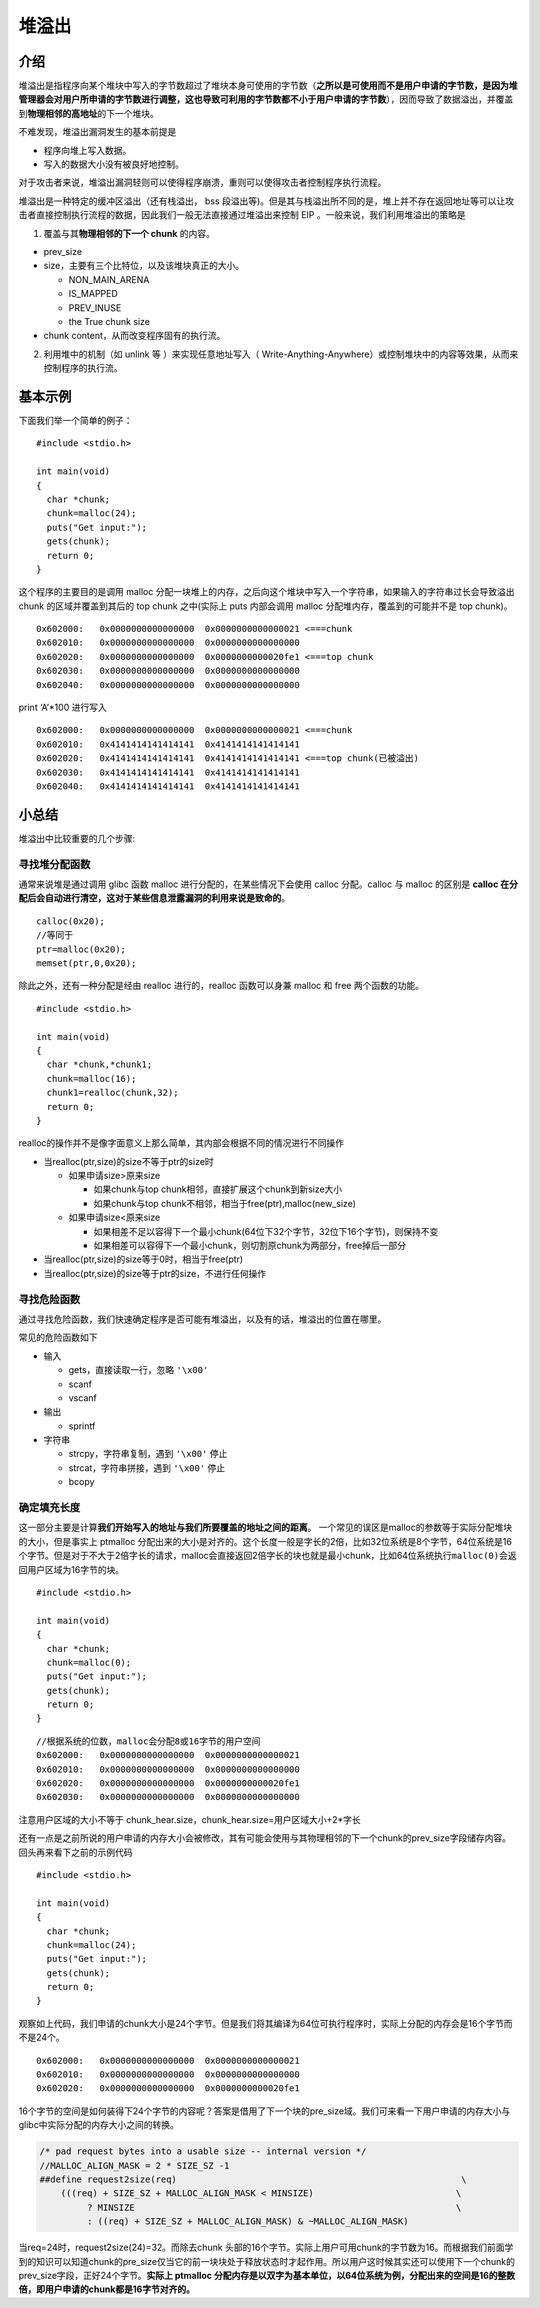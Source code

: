堆溢出
======

介绍
----

堆溢出是指程序向某个堆块中写入的字节数超过了堆块本身可使用的字节数（\ **之所以是可使用而不是用户申请的字节数，是因为堆管理器会对用户所申请的字节数进行调整，这也导致可利用的字节数都不小于用户申请的字节数**\ ），因而导致了数据溢出，并覆盖到\ **物理相邻的高地址**\ 的下一个堆块。

不难发现，堆溢出漏洞发生的基本前提是

-  程序向堆上写入数据。
-  写入的数据大小没有被良好地控制。

对于攻击者来说，堆溢出漏洞轻则可以使得程序崩溃，重则可以使得攻击者控制程序执行流程。

堆溢出是一种特定的缓冲区溢出（还有栈溢出， bss 段溢出等)。但是其与栈溢出所不同的是，堆上并不存在返回地址等可以让攻击者直接控制执行流程的数据，因此我们一般无法直接通过堆溢出来控制 EIP
。一般来说，我们利用堆溢出的策略是

1. 覆盖与其\ **物理相邻的下一个 chunk** 的内容。

-  prev_size
-  size，主要有三个比特位，以及该堆块真正的大小。

   -  NON_MAIN_ARENA
   -  IS_MAPPED
   -  PREV_INUSE
   -  the True chunk size

-  chunk content，从而改变程序固有的执行流。

2. 利用堆中的机制（如 unlink 等 ）来实现任意地址写入（ Write-Anything-Anywhere）或控制堆块中的内容等效果，从而来控制程序的执行流。

基本示例
--------

下面我们举一个简单的例子：

::

    #include <stdio.h>

    int main(void) 
    {
      char *chunk;
      chunk=malloc(24);
      puts("Get input:");
      gets(chunk);
      return 0;
    }

这个程序的主要目的是调用 malloc 分配一块堆上的内存，之后向这个堆块中写入一个字符串，如果输入的字符串过长会导致溢出 chunk 的区域并覆盖到其后的 top chunk 之中(实际上 puts 内部会调用 malloc
分配堆内存，覆盖到的可能并不是 top chunk)。

::

    0x602000:   0x0000000000000000  0x0000000000000021 <===chunk
    0x602010:   0x0000000000000000  0x0000000000000000
    0x602020:   0x0000000000000000  0x0000000000020fe1 <===top chunk
    0x602030:   0x0000000000000000  0x0000000000000000
    0x602040:   0x0000000000000000  0x0000000000000000

print ‘A’\*100 进行写入

::

    0x602000:   0x0000000000000000  0x0000000000000021 <===chunk
    0x602010:   0x4141414141414141  0x4141414141414141
    0x602020:   0x4141414141414141  0x4141414141414141 <===top chunk(已被溢出)
    0x602030:   0x4141414141414141  0x4141414141414141
    0x602040:   0x4141414141414141  0x4141414141414141

小总结
------

堆溢出中比较重要的几个步骤:

寻找堆分配函数
~~~~~~~~~~~~~~

通常来说堆是通过调用 glibc 函数 malloc 进行分配的，在某些情况下会使用 calloc 分配。calloc 与 malloc 的区别是 **calloc 在分配后会自动进行清空，这对于某些信息泄露漏洞的利用来说是致命的**\ 。

::

    calloc(0x20);
    //等同于
    ptr=malloc(0x20);
    memset(ptr,0,0x20);

除此之外，还有一种分配是经由 realloc 进行的，realloc 函数可以身兼 malloc 和 free 两个函数的功能。

::

    #include <stdio.h>

    int main(void) 
    {
      char *chunk,*chunk1;
      chunk=malloc(16);
      chunk1=realloc(chunk,32);
      return 0;
    }

realloc的操作并不是像字面意义上那么简单，其内部会根据不同的情况进行不同操作

-  当realloc(ptr,size)的size不等于ptr的size时

   -  如果申请size>原来size

      -  如果chunk与top chunk相邻，直接扩展这个chunk到新size大小
      -  如果chunk与top chunk不相邻，相当于free(ptr),malloc(new_size)

   -  如果申请size<原来size

      -  如果相差不足以容得下一个最小chunk(64位下32个字节，32位下16个字节)，则保持不变
      -  如果相差可以容得下一个最小chunk，则切割原chunk为两部分，free掉后一部分

-  当realloc(ptr,size)的size等于0时，相当于free(ptr)
-  当realloc(ptr,size)的size等于ptr的size，不进行任何操作

寻找危险函数
~~~~~~~~~~~~

通过寻找危险函数，我们快速确定程序是否可能有堆溢出，以及有的话，堆溢出的位置在哪里。

常见的危险函数如下

-  输入

   -  gets，直接读取一行，忽略 ``'\x00'``
   -  scanf
   -  vscanf

-  输出

   -  sprintf

-  字符串

   -  strcpy，字符串复制，遇到 ``'\x00'`` 停止
   -  strcat，字符串拼接，遇到 ``'\x00'`` 停止
   -  bcopy

确定填充长度
~~~~~~~~~~~~

这一部分主要是计算\ **我们开始写入的地址与我们所要覆盖的地址之间的距离**\ 。 一个常见的误区是malloc的参数等于实际分配堆块的大小，但是事实上 ptmalloc
分配出来的大小是对齐的。这个长度一般是字长的2倍，比如32位系统是8个字节，64位系统是16个字节。但是对于不大于2倍字长的请求，malloc会直接返回2倍字长的块也就是最小chunk，比如64位系统执行\ ``malloc(0)``\ 会返回用户区域为16字节的块。

::

    #include <stdio.h>

    int main(void) 
    {
      char *chunk;
      chunk=malloc(0);
      puts("Get input:");
      gets(chunk);
      return 0;
    }

::

    //根据系统的位数，malloc会分配8或16字节的用户空间
    0x602000:   0x0000000000000000  0x0000000000000021
    0x602010:   0x0000000000000000  0x0000000000000000
    0x602020:   0x0000000000000000  0x0000000000020fe1
    0x602030:   0x0000000000000000  0x0000000000000000

注意用户区域的大小不等于 chunk_hear.size，chunk_hear.size=用户区域大小+2*字长

还有一点是之前所说的用户申请的内存大小会被修改，其有可能会使用与其物理相邻的下一个chunk的prev_size字段储存内容。回头再来看下之前的示例代码

::

    #include <stdio.h>

    int main(void) 
    {
      char *chunk;
      chunk=malloc(24);
      puts("Get input:");
      gets(chunk);
      return 0;
    }

观察如上代码，我们申请的chunk大小是24个字节。但是我们将其编译为64位可执行程序时，实际上分配的内存会是16个字节而不是24个。

::

    0x602000:   0x0000000000000000  0x0000000000000021
    0x602010:   0x0000000000000000  0x0000000000000000
    0x602020:   0x0000000000000000  0x0000000000020fe1

16个字节的空间是如何装得下24个字节的内容呢？答案是借用了下一个块的pre_size域。我们可来看一下用户申请的内存大小与glibc中实际分配的内存大小之间的转换。

.. code:: c

    /* pad request bytes into a usable size -- internal version */
    //MALLOC_ALIGN_MASK = 2 * SIZE_SZ -1
    ##define request2size(req)                                                      \
        (((req) + SIZE_SZ + MALLOC_ALIGN_MASK < MINSIZE)                           \
             ? MINSIZE                                                             \
             : ((req) + SIZE_SZ + MALLOC_ALIGN_MASK) & ~MALLOC_ALIGN_MASK)

当req=24时，request2size(24)=32。而除去chunk
头部的16个字节。实际上用户可用chunk的字节数为16。而根据我们前面学到的知识可以知道chunk的pre_size仅当它的前一块块处于释放状态时才起作用。所以用户这时候其实还可以使用下一个chunk的prev_size字段，正好24个字节。\ **实际上
ptmalloc 分配内存是以双字为基本单位，以64位系统为例，分配出来的空间是16的整数倍，即用户申请的chunk都是16字节对齐的。**
